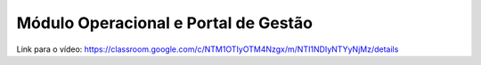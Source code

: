 Módulo Operacional e Portal de Gestão
=====

Link para o vídeo: https://classroom.google.com/c/NTM1OTIyOTM4Nzgx/m/NTI1NDIyNTYyNjMz/details